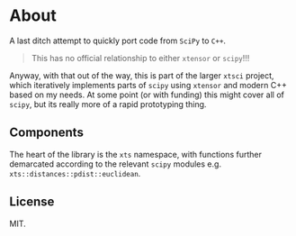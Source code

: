 * About
A last ditch attempt to quickly port code from ~SciPy~ to ~C++~.

#+begin_quote
This has no official relationship to either ~xtensor~ or ~scipy~!!!
#+end_quote

Anyway, with that out of the way, this is part of the larger ~xtsci~ project,
which iteratively implements parts of ~scipy~ using ~xtensor~ and modern C++
based on my needs. At some point (or with funding) this might cover all of
~scipy~, but its really more of a rapid prototyping thing.

** Components
The heart of the library is the ~xts~ namespace, with functions further
demarcated according to the relevant ~scipy~ modules e.g.
~xts::distances::pdist::euclidean~.

** License
MIT.
